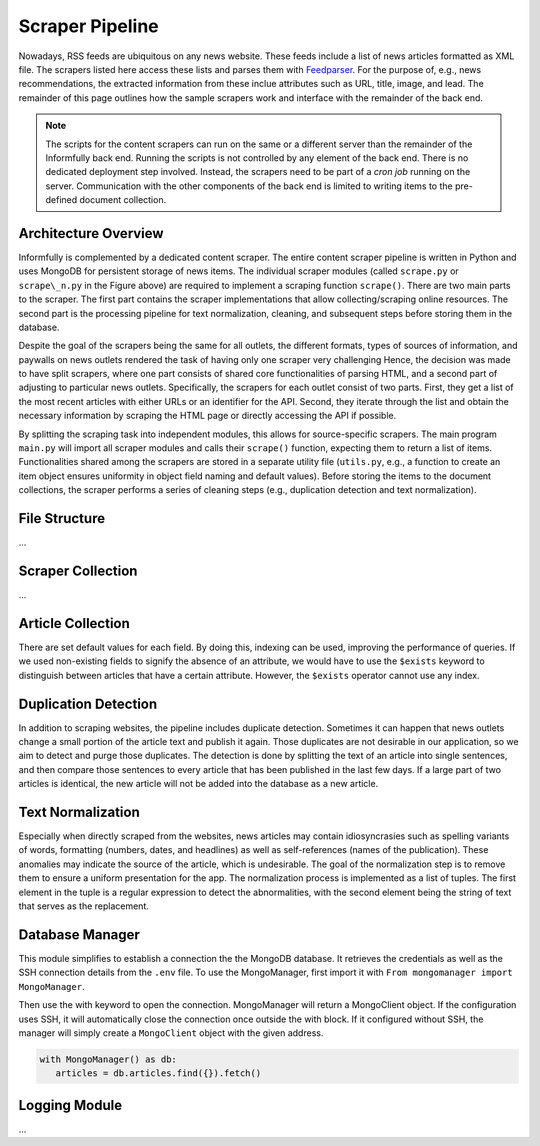 Scraper Pipeline
================

Nowadays, RSS feeds are ubiquitous on any news website.
These feeds include a list of news articles formatted as XML file.
The scrapers listed here access these lists and parses them with `Feedparser <https://github.com/kurtmckee/feedparser>`_.
For the purpose of, e.g., news recommendations, the extracted information from these inclue attributes such as URL, title, image, and lead.
The remainder of this page outlines how the sample scrapers work and interface with the remainder of the back end.

.. note::

   The scripts for the content scrapers can run on the same or a different server than the remainder of the Informfully back end.
   Running the scripts is not controlled by any element of the back end.
   There is no dedicated deployment step involved.
   Instead, the scrapers need to be part of a `cron job` running on the server.
   Communication with the other components of the back end is limited to writing items to the pre-defined document collection.

Architecture Overview
---------------------

.. image:: img/content_scraper.png
   :width: 700
   :alt: Overview of the scraper architecture

Informfully is complemented by a dedicated content scraper.
The entire content scraper pipeline is written in Python and uses MongoDB for persistent storage of news items.
The individual scraper modules (called ``scrape.py`` or ``scrape\_n.py`` in the Figure above) are required to implement a scraping function ``scrape()``.
There are two main parts to the scraper.
The first part contains the scraper implementations that allow collecting/scraping online resources.
The second part is the processing pipeline for text normalization, cleaning, and subsequent steps before storing them in the database.

Despite the goal of the scrapers being the same for all outlets, the different formats, types of sources of information, and paywalls on news outlets rendered the task of having only one scraper very challenging
Hence, the decision was made to have split scrapers, where one part consists of shared core functionalities of parsing HTML, and a second part of adjusting to particular news outlets.
Specifically, the scrapers for each outlet consist of two parts.
First, they get a list of the most recent articles with either URLs or an identifier for the API.
Second, they iterate through the list and obtain the necessary information by scraping the HTML page or directly accessing the API if possible.

By splitting the scraping task into independent modules, this allows for source-specific scrapers.
The main program ``main.py`` will import all scraper modules and calls their ``scrape()`` function, expecting them to return a list of items.
Functionalities shared among the scrapers are stored in a separate utility file (``utils.py``, e.g., a function to create an item object ensures uniformity in object field naming and default values).
Before storing the items to the document collections, the scraper performs a series of cleaning steps (e.g., duplication detection and text normalization).

File Structure
--------------

...

Scraper Collection
------------------

...

Article Collection
------------------

There are set default values for each field.
By doing this, indexing can be used, improving the performance of queries.
If we used non-existing fields to signify the absence of an attribute, we would have to use the ``$exists`` keyword to distinguish between articles that have a certain attribute.
However, the ``$exists`` operator cannot use any index.

Duplication Detection
-----------------

In addition to scraping websites, the pipeline includes duplicate detection.
Sometimes it can happen that news outlets change a small portion of the article text and publish it again.
Those duplicates are not desirable in our application, so we aim to detect and purge those duplicates.
The detection is done by splitting the text of an article into single sentences, and then compare those sentences to every article that has been published in the last few days.
If a large part of two articles is identical, the new article will not be added into the database as a new article.

Text Normalization
------------------
 
Especially when directly scraped from the websites, news articles may contain idiosyncrasies such as spelling variants of words, formatting (numbers, dates, and headlines) as well as self-references (names of the publication).
These anomalies may indicate the source of the article, which is undesirable.
The goal of the normalization step is to remove them to ensure a uniform presentation for the app.
The normalization process is implemented as a list of tuples.
The first element in the tuple is a regular expression to detect the abnormalities, with the second element being the string of text that serves as the replacement.

Database Manager
----------------

This module simplifies to establish a connection the the MongoDB database.
It retrieves the credentials as well as the SSH connection details from the ``.env`` file.
To use the MongoManager, first import it with ``From mongomanager import MongoManager``.

Then use the with keyword to open the connection. MongoManager will return a MongoClient object.
If the configuration uses SSH, it will automatically close the connection once outside the with block.
If it configured without SSH, the manager will simply create a ``MongoClient`` object with the given address.

.. code-block:: python

   with MongoManager() as db:
      articles = db.articles.find({}).fetch()

Logging Module
--------------

...
